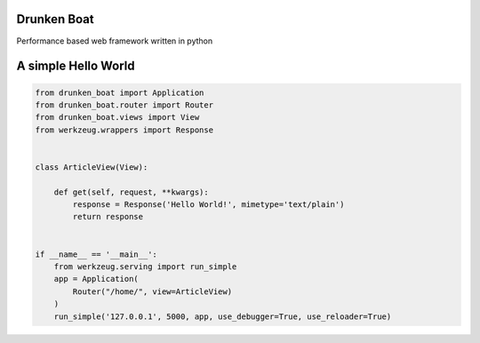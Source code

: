 Drunken Boat
------------

.. image::
   https://coveralls.io/repos/boblefrag/drunken_boat/badge.svg?branch=master
   :target: https://coveralls.io/r/boblefrag/drunken_boat?branch=master

.. image:: https://travis-ci.org/boblefrag/drunken_boat.svg?branch=master
    :target: https://travis-ci.org/boblefrag/drunken_boat


Performance based web framework written in python

A simple Hello World
--------------------

.. code-block:: python

    from drunken_boat import Application
    from drunken_boat.router import Router
    from drunken_boat.views import View
    from werkzeug.wrappers import Response


    class ArticleView(View):

        def get(self, request, **kwargs):
            response = Response('Hello World!', mimetype='text/plain')
            return response


    if __name__ == '__main__':
        from werkzeug.serving import run_simple
        app = Application(
            Router("/home/", view=ArticleView)
        )
        run_simple('127.0.0.1', 5000, app, use_debugger=True, use_reloader=True)

